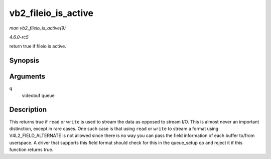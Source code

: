 .. -*- coding: utf-8; mode: rst -*-

.. _API-vb2-fileio-is-active:

====================
vb2_fileio_is_active
====================

*man vb2_fileio_is_active(9)*

*4.6.0-rc5*

return true if fileio is active.


Synopsis
========

.. c:function:: bool vb2_fileio_is_active( struct vb2_queue * q )

Arguments
=========

``q``
    videobuf queue


Description
===========

This returns true if ``read`` or ``write`` is used to stream the data as
opposed to stream I/O. This is almost never an important distinction,
except in rare cases. One such case is that using ``read`` or ``write``
to stream a format using V4L2_FIELD_ALTERNATE is not allowed since
there is no way you can pass the field information of each buffer
to/from userspace. A driver that supports this field format should check
for this in the queue_setup op and reject it if this function returns
true.


.. ------------------------------------------------------------------------------
.. This file was automatically converted from DocBook-XML with the dbxml
.. library (https://github.com/return42/sphkerneldoc). The origin XML comes
.. from the linux kernel, refer to:
..
.. * https://github.com/torvalds/linux/tree/master/Documentation/DocBook
.. ------------------------------------------------------------------------------
